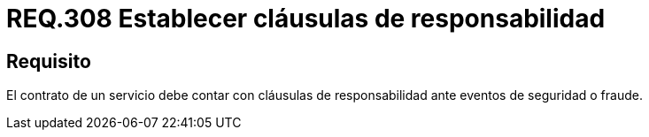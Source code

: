 :slug: rules/308/
:category: rules
:description: En el presente documento se detallan los requerimientos relacionados a la gestion adecuada en cuanto a los acuerdos por servicios se refiere. Por lo tanto, para este requerimiento, se recomienda que todo contrato esté amparado por cláusulas de responsabilidad.
:keywords: Contrato, Fraude, Cláusulas, Servicio, Eventos, Seguridad.
:rules: yes

= REQ.308 Establecer cláusulas de responsabilidad

== Requisito

El contrato de un servicio
debe contar con cláusulas de responsabilidad
ante eventos de seguridad o fraude.
